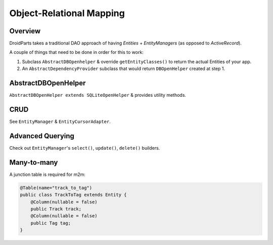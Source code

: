 .. _orm:

=========================
Object-Relational Mapping
=========================

Overview
--------
DroidParts takes a traditional DAO approach of having `Entities` + `EntityManagers` (as opposed to `ActiveRecord`).

A couple of things that need to be done in order for this to work:

#. Subclass ``AbstractDBOpenhelper`` & override ``getEntityClasses()`` to return the actual Entities of your app.
#. An ``AbstractDependencyProvider`` subclass that would return ``DBOpenHelper`` created at step 1.


AbstractDBOpenHelper
--------------------
``AbstractDBOpenHelper extends SQLiteOpenHelper`` & provides utility methods.

CRUD
----
See ``EntityManager`` & ``EntityCursorAdapter``.

Advanced Querying
-----------------
Check out ``EntityManager``'s ``select()``, ``update()``, ``delete()`` builders.

Many-to-many
------------
A junction table is required for m2m:

.. code-block:: java

    @Table(name="track_to_tag")
    public class TrackToTag extends Entity {
        @Column(nullable = false)
        public Track track;
        @Column(nullable = false)
        public Tag tag;
    }
